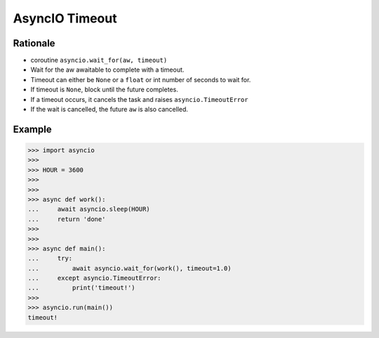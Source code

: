 AsyncIO Timeout
===============


Rationale
---------
* coroutine ``asyncio.wait_for(aw, timeout)``
* Wait for the aw awaitable to complete with a timeout.
* Timeout can either be ``None`` or a ``float`` or int number of seconds to wait for.
* If timeout is ``None``, block until the future completes.
* If a timeout occurs, it cancels the task and raises ``asyncio.TimeoutError``
* If the wait is cancelled, the future ``aw`` is also cancelled.


Example
-------
>>> import asyncio
>>>
>>> HOUR = 3600
>>>
>>>
>>> async def work():
...     await asyncio.sleep(HOUR)
...     return 'done'
>>>
>>>
>>> async def main():
...     try:
...         await asyncio.wait_for(work(), timeout=1.0)
...     except asyncio.TimeoutError:
...         print('timeout!')
>>>
>>> asyncio.run(main())
timeout!
